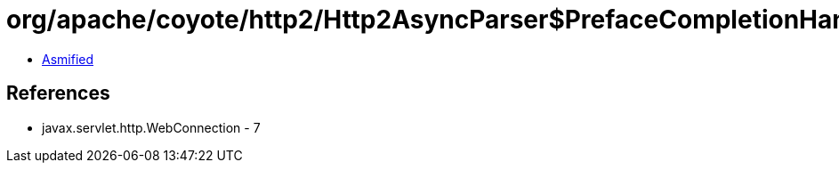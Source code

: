 = org/apache/coyote/http2/Http2AsyncParser$PrefaceCompletionHandler.class

 - link:Http2AsyncParser$PrefaceCompletionHandler-asmified.java[Asmified]

== References

 - javax.servlet.http.WebConnection - 7
